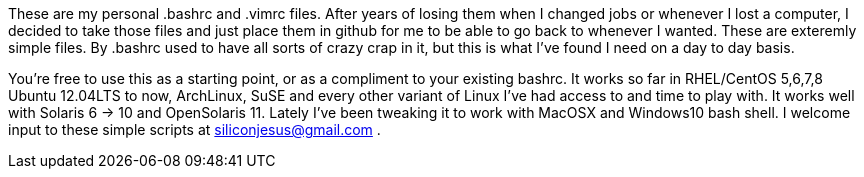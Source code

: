 These are my personal .bashrc and .vimrc files.  After years of losing them when I changed jobs
or whenever I lost a computer, I decided to take those files and just place them in github for 
me to be able to go back to whenever I wanted.  These are exteremly simple files.  By .bashrc used
to have all sorts of crazy crap in it, but this is what I've found I need on a day to day basis.

You're free to use this as a starting point, or as a compliment to your existing bashrc.  It works
so far in RHEL/CentOS 5,6,7,8 Ubuntu 12.04LTS to now, ArchLinux, SuSE and every other variant of Linux
I've had access to and time to play with.  It works well with Solaris 6 -> 10 and OpenSolaris 11.  
Lately I've been tweaking it to work with MacOSX and Windows10 bash shell.  I welcome input to these
simple scripts at siliconjesus@gmail.com .
